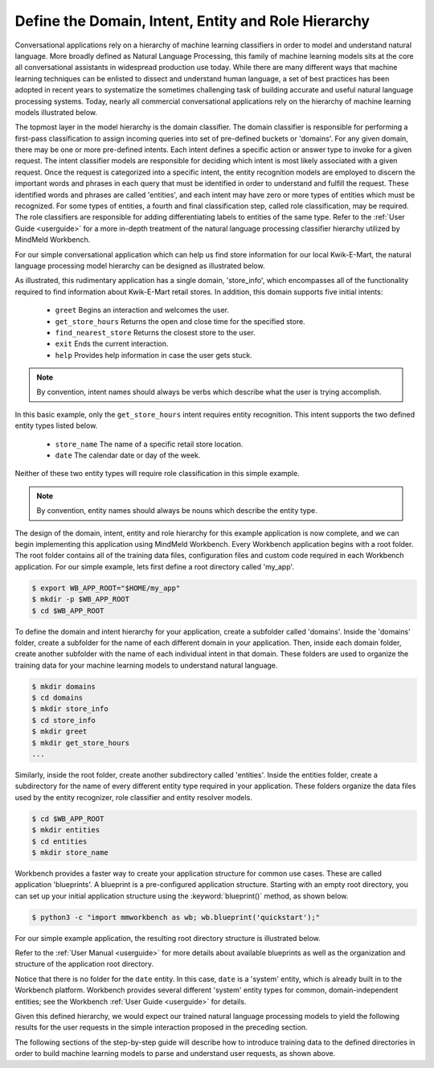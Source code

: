 .. _define-hierarchy:

Define the Domain, Intent, Entity and Role Hierarchy
====================================================

Conversational applications rely on a hierarchy of machine learning classifiers in order to model and understand natural language. More broadly defined as Natural Language Processing, this family of machine learning models sits at the core all conversational assistants in widespread production use today. While there are many different ways that machine learning techniques can be enlisted to dissect and understand human language, a set of best practices has been adopted in recent years to systematize the sometimes challenging task of building accurate and useful natural language processing systems. Today, nearly all commercial conversational applications rely on the hierarchy of machine learning models illustrated below.

.. image:: images/hierarchy.png
    :width: 700px
    :align: center

The topmost layer in the model hierarchy is the domain classifier. The domain classifier is responsible for performing a first-pass classification to assign incoming queries into set of pre-defined buckets or 'domains'. For any given domain, there may be one or more pre-defined intents. Each intent defines a specific action or answer type to invoke for a given request. The intent classifier models are responsible for deciding which intent is most likely associated with a given request. Once the request is categorized into a specific intent, the entity recognition models are employed to discern the important words and phrases in each query that must be identified in order to understand and fulfill the request. These identified words and phrases are called 'entities', and each intent may have zero or more types of entities which must be recognized. For some types of entities, a fourth and final classification step, called role classification, may be required. The role classifiers are responsible for adding differentiating labels to entities of the same type. Refer to the :ref:`User Guide <userguide>` for a more in-depth treatment of the natural language processing classifier hierarchy utilized by MindMeld Workbench. 

For our simple conversational application which can help us find store information for our local Kwik-E-Mart, the natural language processing model hierarchy can be designed as illustrated below.

.. image:: images/hierarchy2.png
    :width: 700px
    :align: center

As illustrated, this rudimentary application has a single domain, 'store_info', which encompasses all of the functionality required to find information about Kwik-E-Mart retail stores. In addition, this domain supports five initial intents:

   - ``greet`` Begins an interaction and welcomes the user.
   - ``get_store_hours`` Returns the open and close time for the specified store.
   - ``find_nearest_store`` Returns the closest store to the user.
   - ``exit`` Ends the current interaction.
   - ``help`` Provides help information in case the user gets stuck.

.. note::

  By convention, intent names should always be verbs which describe what the user is trying accomplish.

In this basic example, only the ``get_store_hours`` intent requires entity recognition. This intent supports the two defined entity types listed below.

   - ``store_name`` The name of a specific retail store location.
   - ``date`` The calendar date or day of the week.

Neither of these two entity types will require role classification in this simple example.

.. note::

  By convention, entity names should always be nouns which describe the entity type.

The design of the domain, intent, entity and role hierarchy for this example application is now complete, and we can begin implementing this application using MindMeld Workbench. Every Workbench application begins with a root folder. The root folder contains all of the training data files, configuration files and custom code required in each Workbench application. For our simple example, lets first define a root directory called 'my_app'. 

.. code-block:: console

    $ export WB_APP_ROOT="$HOME/my_app"
    $ mkdir -p $WB_APP_ROOT
    $ cd $WB_APP_ROOT

To define the domain and intent hierarchy for your application, create a subfolder called 'domains'. Inside the 'domains' folder, create a subfolder for the name of each different domain in your application. Then, inside each domain folder, create another subfolder with the name of each individual intent in that domain. These folders are used to organize the training data for your machine learning models to understand natural language.

.. code-block:: console

    $ mkdir domains
    $ cd domains
    $ mkdir store_info
    $ cd store_info
    $ mkdir greet
    $ mkdir get_store_hours
    ...

Similarly, inside the root folder, create another subdirectory called 'entities'. Inside the entities folder, create a subdirectory for the name of every different entity type required in your application. These folders organize the data files used by the entity recognizer, role classifier and entity resolver models. 

.. code-block:: console

    $ cd $WB_APP_ROOT
    $ mkdir entities
    $ cd entities
    $ mkdir store_name

Workbench provides a faster way to create your application structure for common use cases. These are called application 'blueprints'. A blueprint is a pre-configured application structure. Starting with an empty root directory, you can set up your initial application structure using the :keyword:`blueprint()` method, as shown below.

.. code-block:: console

    $ python3 -c "import mmworkbench as wb; wb.blueprint('quickstart');"

For our simple example application, the resulting root directory structure is illustrated below. 

.. image:: images/directory.png
    :width: 400px
    :align: center

Refer to the :ref:`User Manual <userguide>` for more details about available blueprints as well as the organization and structure of the application root directory.


Notice that there is no folder for the ``date`` entity. In this case, ``date`` is a 'system' entity, which is already built in to the Workbench platform. Workbench provides several different 'system' entity types for common, domain-independent entities; see the Workbench :ref:`User Guide <userguide>` for details.  

Given this defined hierarchy, we would expect our trained natural language processing models to yield the following results for the user requests in the simple interaction proposed in the preceding section.

.. image:: images/quickstart_parse_output.png
    :width: 600px
    :align: center

The following sections of the step-by-step guide will describe how to introduce training data to the defined directories in order to build machine learning models to parse and understand user requests, as shown above.

